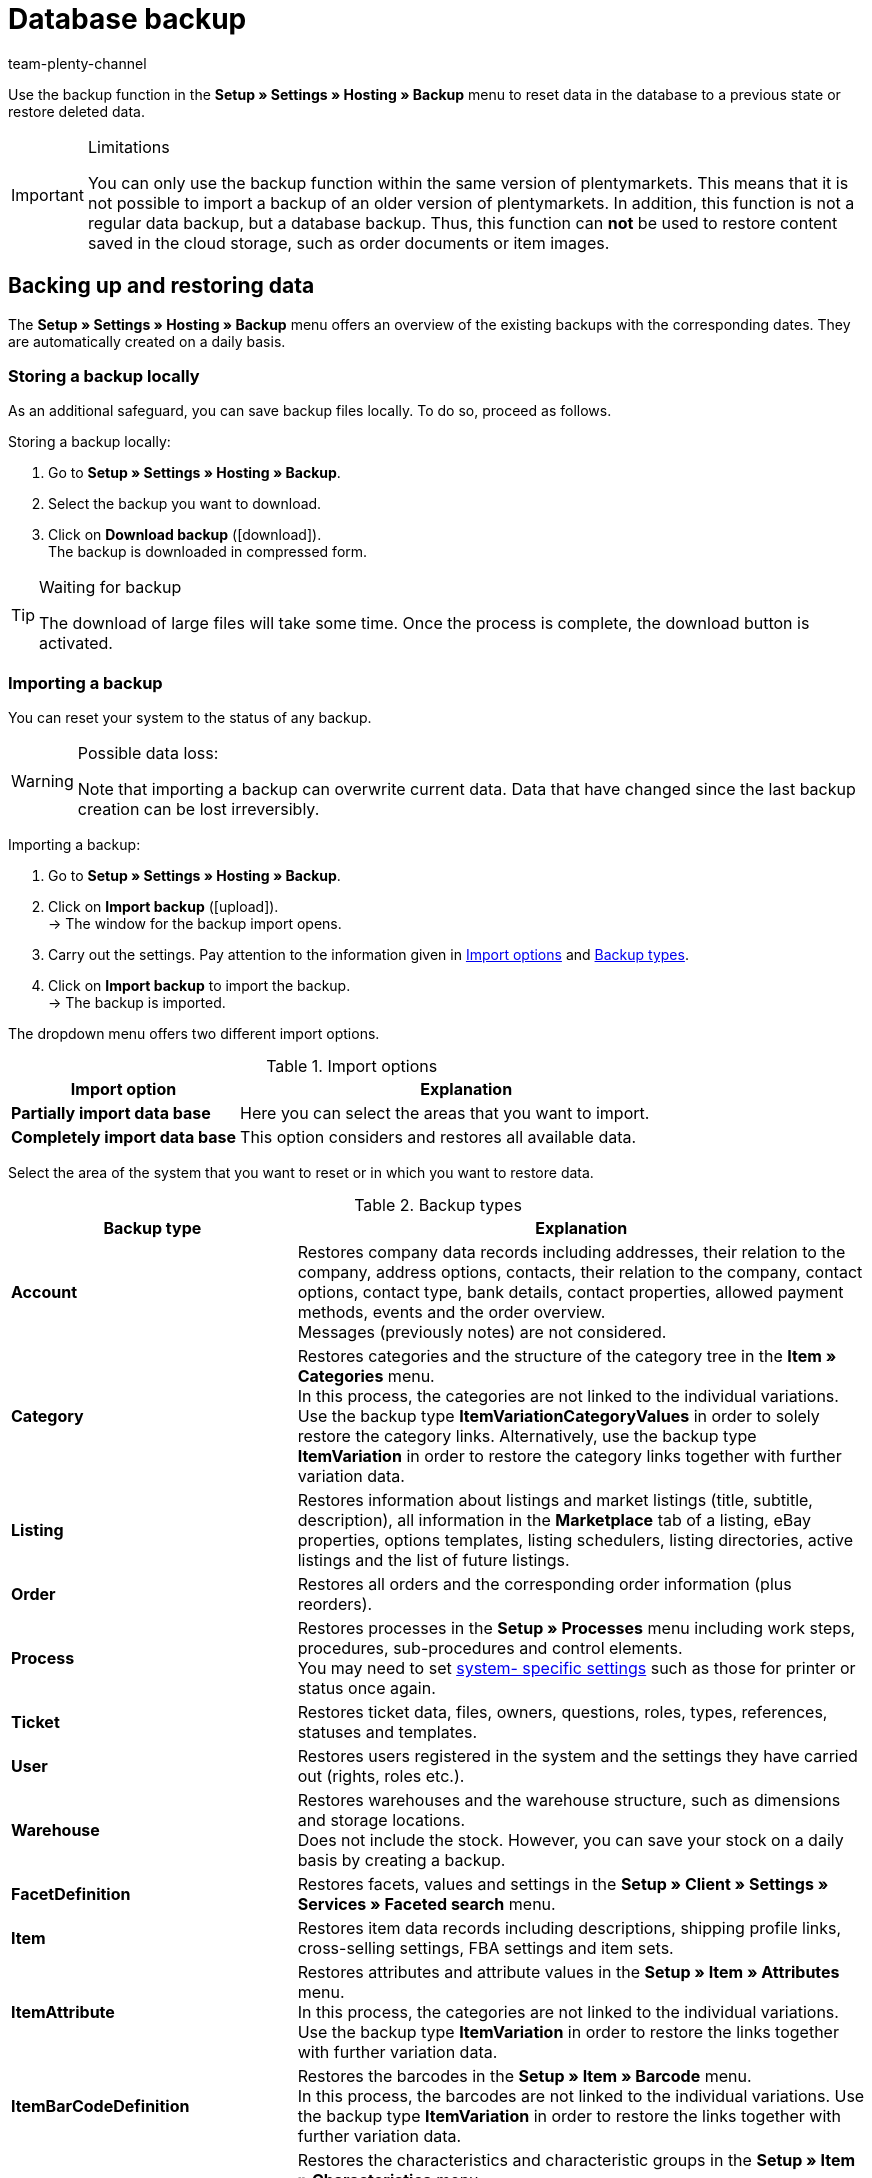 = Database backup
:keywords: Backup, back up data, data backup, restore, import backup, backup types, backup logs
:description: Find out how to create backups and import backed up plentymarkets data.
:id: XCMTBYE
:author: team-plenty-channel

Use the backup function in the **Setup » Settings » Hosting » Backup** menu to reset data in the database to a previous state or restore deleted data.

[IMPORTANT]
.Limitations
====
You can only use the backup function within the same version of plentymarkets. This means that it is not possible to import a backup of an older version of plentymarkets. In addition, this function is not a regular data backup, but a database backup. Thus, this function can *not* be used to restore content saved in the cloud storage, such as order documents or item images.
====

== Backing up and restoring data

The **Setup » Settings » Hosting » Backup** menu offers an overview of the existing backups with the corresponding dates. They are automatically created on a daily basis.

=== Storing a backup locally

As an additional safeguard, you can save backup files locally. To do so, proceed as follows.

[.instruction]
Storing a backup locally:

. Go to **Setup » Settings » Hosting » Backup**.
. Select the backup you want to download.
. Click on **Download backup** (icon:download[role="purple"]). +
The backup is downloaded in compressed form.

[TIP]
.Waiting for backup
====
The download of large files will take some time. Once the process is complete, the download button is activated.
====

=== Importing a backup

You can reset your system to the status of any backup.

[WARNING]
.Possible data loss:
====
Note that importing a backup can overwrite current data. Data that have changed since the last backup creation can be lost irreversibly.
====

[.instruction]
Importing a backup:

. Go to **Setup » Settings » Hosting » Backup**.
. Click on **Import backup** (icon:upload[role="purple"]). +
→ The window for the backup import opens.
. Carry out the settings. Pay attention to the information given in <<table-import-options>> and <<table-backup-types>>.
. Click on **Import backup** to import the backup. +
→ The backup is imported.

The dropdown menu offers two different import options.

[[table-import-options]]
.Import options
[cols="1,2"]
|====
|Import option |Explanation

| **Partially import data base**
|Here you can select the areas that you want to import.

| **Completely import data base**
|This option considers and restores all available data.
|====


Select the area of the system that you want to reset or in which you want to restore data.

[[table-backup-types]]
.Backup types
[cols="1,2"]
|====
|Backup type |Explanation

| **Account** +
|Restores company data records including addresses, their relation to the company, address options, contacts, their relation to the company, contact options, contact type, bank details, contact properties, allowed payment methods, events and the order overview. +
Messages (previously notes) are not considered.

| **Category** +
|Restores categories and the structure of the category tree in the *Item » Categories* menu. +
In this process, the categories are not linked to the individual variations. Use the backup type *ItemVariationCategoryValues* in order to solely restore the category links. Alternatively, use the backup type *ItemVariation* in order to restore the category links together with further variation data.

| **Listing** +
|Restores information about listings and market listings (title, subtitle, description), all information in the *Marketplace* tab of a listing, eBay properties, options templates, listing schedulers, listing directories, active listings and the list of future listings.

| **Order**
|Restores all orders and the corresponding order information (plus reorders).

| **Process**
|Restores processes in the *Setup » Processes* menu including work steps, procedures, sub-procedures and control elements. +
You may need to set xref:automation:setting-up-processes.adoc#220[system- specific settings] such as those for printer or status once again.

| **Ticket**
|Restores ticket data, files, owners, questions, roles, types, references, statuses and templates.

| **User**
|Restores users registered in the system and the settings they have carried out (rights, roles etc.).

| **Warehouse**
|Restores warehouses and the warehouse structure, such as dimensions and storage locations. +
Does not include the stock. However, you can save your stock on a daily basis by creating a backup.

| **FacetDefinition**
|Restores facets, values and settings in the *Setup » Client » Settings » Services » Faceted search* menu.

| **Item**
|Restores item data records including descriptions, shipping profile links, cross-selling settings, FBA settings and item sets.

| **ItemAttribute**
|Restores attributes and attribute values in the *Setup » Item » Attributes* menu. +
In this process, the categories are not linked to the individual variations. Use the backup type *ItemVariation* in order to restore the links together with further variation data.

| **ItemBarCodeDefinition**
|Restores the barcodes in the *Setup » Item » Barcode* menu. +
In this process, the barcodes are not linked to the individual variations. Use the backup type *ItemVariation* in order to restore the links together with further variation data.

| **ItemCharacterDefinition**
|Restores the characteristics and characteristic groups in the *Setup » Item » Characteristics* menu. +
In this process, the characteristics are not linked to the individual items. Use the backup type *ItemCharacterValues* in order to restore the values of the characteristic links.

| **ItemCharacterValues**
|Restores the values of the characteristic links that are directly saved on the item in the *Characteristics* tab. +
Assumes that the characteristics and characteristic groups already exist or have been restored with the backup type *itemCharacterDefinition*.

| **ItemPriceCalculation**
|Restores the price calculations in the *Setup » Item » Calculation* menu. +
In this process, the price calculations are not linked to the individual variations. Use the backup type *ItemVariation* in order to restore the links together with further variation data.

| **ItemManufacturer**
|Restores the manufacturer data in the *Setup » Item » Manufacturers* menu. +
In this process, the manufacturers are not linked to the individual variations. Use the backup type *ItemVariation* in order to restore the links together with further variation data.

| **ItemSalesPriceDefinition**
|Restores the sales prices in the *Setup » Item » Sales prices* menu. +
In this process, the sales prices are not linked to the individual variations, nor are the monetary prices entered. Use the backup type *itemVariationSalesPriceValues* in order to solely restore the links and prices. Alternatively, use the backup type *ItemVariation* in order to restore the links and prices together with further variation data.

| **ItemUnit**
|Restores the units in the *Setup » Item » Units* menu. +
In this process, the units are not linked to the individual variations. Use the backup type *ItemVariation* in order to restore the links together with further variation data.

| **ItemVariation**
|Restores variation data records.
This also includes the _links_ between variations and other data, such as barcodes, categories, standard categories, images, ASINs, prices, suppliers, warehouses etc.

*_Note_*: The links can only be restored if the data that should be linked (i.e. the actual barcodes, categories, images, etc.) still exist or have already been restored with a corresponding backup type.

Item bundles are restored, too.
Tags are not restored.

| **ItemVariationCategoryValues**
|Restores the category links that are directly saved on the variation in the *Categories* tab. +
Alternatively, use the backup type *ItemVariation* in order to restore the category links together with further variation data. Assumes that the categories and the structure of the category tree already exist or have been restored with the backup type *Category*.

| **ItemVariationSalesPriceValues**
|Restores the sales price links and monetary prices that are directly saved on the variation in the *Settings* tab.
Alternatively, use the backup type *ItemVariation* in order to restore the links and prices together with further variation data. +
Assumes that the sales prices already exist or have been restored with the backup type *ItemSalesPriceDefinition*.
|====

=== Showing backup logs

By clicking the button in the toolbar, backup logs and possible error messages are shown.

[.instruction]
Showing backup logs:

. Go to *Setup » Settings » Hosting » Backup*.
. Click on *Show backup logs*. +
→ The window with the backup logs opens.

For further information, refer to the xref:data:datalog.adoc#[Data log] manual page.
